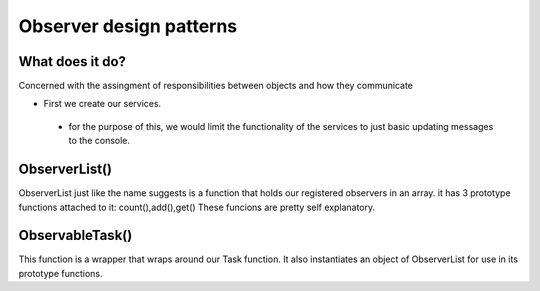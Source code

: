 ###################
Observer design patterns
###################

**************************
What does it do?
**************************
Concerned with the assingment of responsibilities between objects and how they communicate

- First we create our services.
 - for the purpose of this, we would limit the functionality of the services to just basic updating messages to the console. 

**************************
ObserverList()
**************************

ObserverList just like the name suggests is a function that holds our registered observers in an array.
it has 3 prototype functions attached to it: count(),add(),get()
These funcions are pretty self explanatory.

**************************
ObservableTask()
**************************

This function is a wrapper that wraps around our  Task function.
It also instantiates an object of ObserverList for use in its prototype functions.
